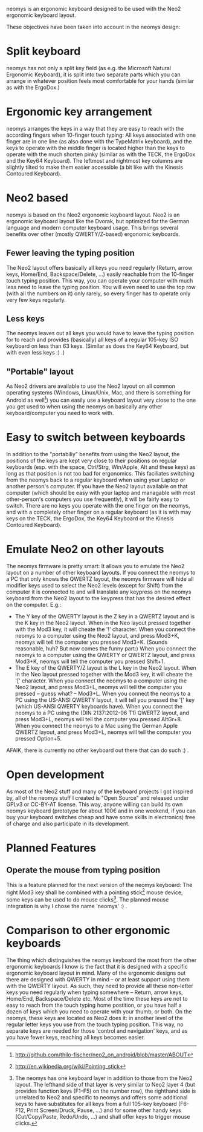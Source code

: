 neomys is an ergonomic keyboard designed to be used with the Neo2 ergonomic keyboard layout.

These objectives have been taken into account in the neomys design:

* Split keyboard
neomys has not only a split key field (as e.g. the Microsoft Natural Ergonomic Keyboard), it is split into two separate parts which you can arrange in whatever position feels most comfortable for your hands (similar as with the ErgoDox.)

* Ergonomic key arrangement
neomys arranges the keys in a way that they are easy to reach with the according fingers when 10-finger touch typing: All keys associated with one finger are in one line (as also done with the TypeMatrix keyboard), and the keys to operate with the middle finger is located higher than the keys to operate with the much shorten pinky (similar as with the TECK, the ErgoDox and the Key64 Keyboard). The leftmost and rightmost key columns are slightly tilted to make them easier accessible (a bit like with the Kinesis Contoured Keyboard).

* Neo2 based
neomys is based on the Neo2 ergonomic keyboard layout. Neo2 is an ergonomic keyboard layout like the Dvorak, but optimized for the German language and modern computer keyboard usage. This brings several benefits over other (mostly QWERTY/Z-based) ergonomic keyboards.

** Fewer leaving the typing position
The Neo2 layout offers basically all keys you need regularly (Return, arrow keys, Home/End, Backspace/Delete, ...) easily reachable from the 10-finger touch typing position. This way, you can operate your computer with much less need to leave the typing position.
You will even need to use the top row (with all the numbers on it) only rarely, so every finger has to operate only very few keys regularly.

** Less keys
The neomys leaves out all keys you would have to leave the typing position for to reach and provides (basically) all keys of a regular 105-key ISO keyboard on less than 63 keys. (Similar as does the Key64 Keyboard, but with even less keys :) .) 

** "Portable" layout
As Neo2 drivers are available to use the Neo2 layout on all common operating systems (Windows, Linux/Unix, Mac, and there is something for Android as well[fn:1]) you can easily use a keyboard layout very close to the one you get used to when using the neomys on basically any other keyboard/computer you need to work with.

* Easy to switch between keyboards
In addition to the "portabiliy" benefits from using the Neo2 layout, the positions of the keys are kept very close to their positions on regular keyboards (esp. with the space, Ctrl/Strg, Win/Apple, Alt and these keys) as long as that position is not too bad for ergonomics. This faciliates switching from the neomys back to a regular keyboard when using your Laptop or another person's computer. If you have the Neo2 layout available on that computer (which should be easy with your laptop and managable with most other-person's computers you use frequently), it will be fairly easy to switch.
There are no keys you operate with the one finger on the neomys, and with a completely other finger on a regular keyboard (as it is with may keys on the TECK, the ErgoDox, the Key64 Keyboard or the Kinesis Contoured Keyboard).

* Emulate Neo2 on other layouts
The neomys firmware is pretty smart: It allows you to emulate the Neo2 layout on a number of other keyboard layouts. If you connect the neomys to a PC that only knows the QWERTZ layout, the neomys firmware will hide all modifier keys used to select the Neo2 levels (except for Shift) from the computer it is connected to and will translate any keypress on the neomys keyboard from the Neo2 layout to the keypress that has the desired effect on the computer. E.g.:
- The Y key of the QWERTY layout is the Z key in a QWERTZ layout and is the K key in the Neo2 layout. When in the Neo layout pressed together with the Mod3 key, it will cheate the '!' character. When you connect the neomys to a computer using the Neo2 layout, and press Mod3+K, neomys will tell the computer you pressed Mod3+K. (Sounds reasonable, huh? But now comes the funny part:) When you connect the neomys to a computer using the QWERTY or QWERTZ layout, and press Mod3+K, neomys will tell the computer you pressed Shift+1.
- The E key of the QWERTY/Z layout is the L key in the Neo2 layout. When in the Neo layout pressed together with the Mod3 key, it will cheate the '[' character. When you connect the neomys to a computer using the Neo2 layout, and press Mod3+L, neomys will tell the computer you pressed -- guess what? -- Mod3+L. When you connect the neomys to a PC using the US-ANSI QWERTY layout, it will tell you pressed the '[' key (which US-ANSI QWERTY keyboards have). When you connect the neomys to a PC using the (DIN 2137:2012-06 T1) QWERTZ layout, and press Mod3+L, neomys will tell the computer you pressed AltGr+8. When you connect the neomys to a Mac using the German Apple QWERTZ layout, and press Mod3+L, neomys will tell the computer you pressed Option+5. 

AFAIK, there is currently no other keyboard out there that can do such :) .

* Open development
As most of the Neo2 stuff and many of the keyboard projects I got inspired by, all of the neomys stuff I created is "Open Source" and released under GPLv3 or CC-BY-AT license. This way, anyone willing can build its own neomys keyboard (prototype for about 100€ and in one weekend, if you can buy your keyboard switches cheap and have some skills in electronics) free of charge and also participate in its development.

* Planned Features

** Operate the mouse from typing position
This is a feature planned for the next version of the neomys keyboard: The right Mod3 key shall be combined with a pointing stick[fn:2] mouse device, some keys can be used to do mouse clicks[fn:A]. The planned mouse integration is why I chose the name 'neomys' :) .

* Comparison to other ergonomic keyboards
The thing which distinguishes the neomys keyboard the most from the other ergonomic keyboards I know is the fact that it is designed with a specific ergonomic keyboard layout in mind. Many of the ergonomic designs out there are designed with QWERTY in mind -- or at least support using them with the QWERTY layout. As such, they need to provide all these non-letter keys you need regularly when typing somewhere -- Return, arrow keys, Home/End, Backspace/Delete etc. Most of the time these keys are not to easy to reach from the touch typing home postition, or you have half a dozen of keys which you need to operate with your thumb, or both. On the neomys, these keys are located as Neo2 does it: in another level of the regular letter keys you use from the touch typing position. This way, no separate keys are needed for those 'control and navigation' keys, and as you have fewer keys, reaching all keys becomes easier.


[fn:A] The neomys has one keyboard layer in addition to those from the Neo2 layout. The lefthand side of that layer is very similar to Neo2 layer 4 (but provides function keys (F1--F5) on the number row), the righthand side is unrelated to Neo2 and specific to neomys and offers some additional keys to have substitutes for all keys from a full 105-key keyboard (F6-F12, Print Screen/Druck, Pause, ...) and for some other handy keys (Cut/Copy/Paste, Redo/Undo, ...) and shall offer keys to trigger mouse clicks.

[fn:1] http://github.com/thilo-fischer/neo2_on_android/blob/master/ABOUT
[fn:2] http://en.wikipedia.org/wiki/Pointing_stick
